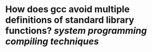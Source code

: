 * How does gcc avoid multiple definitions of standard library functions? [[system programming]] [[compiling techniques]]
